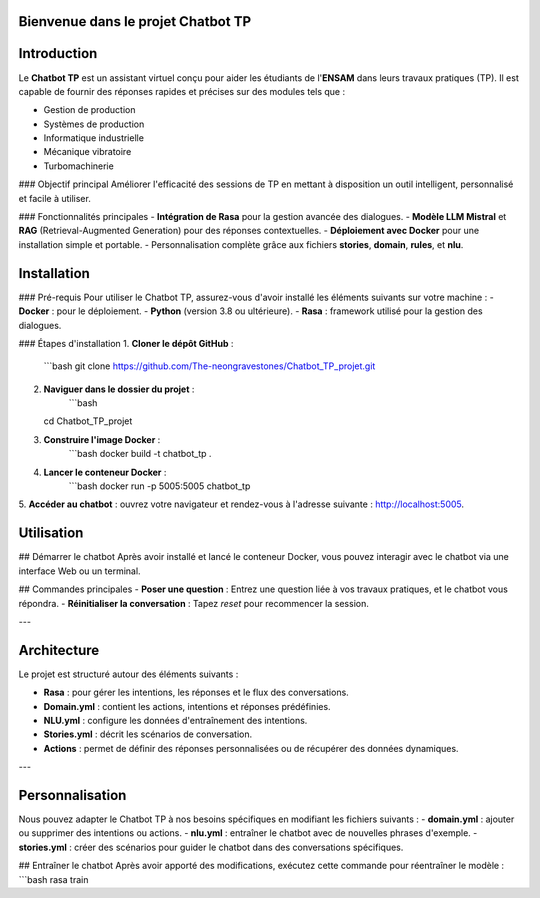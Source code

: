Bienvenue dans le projet Chatbot TP
==================================

.. image:: im.JPG
   :width: 100%
  

Introduction
============
Le **Chatbot TP** est un assistant virtuel conçu pour aider les étudiants de l'**ENSAM** dans leurs travaux pratiques (TP). Il est capable de fournir des réponses rapides et précises sur des modules tels que :

- Gestion de production  
- Systèmes de production  
- Informatique industrielle  
- Mécanique vibratoire  
- Turbomachinerie  

### Objectif principal
Améliorer l'efficacité des sessions de TP en mettant à disposition un outil intelligent, personnalisé et facile à utiliser.

### Fonctionnalités principales
- **Intégration de Rasa** pour la gestion avancée des dialogues.  
- **Modèle LLM Mistral** et **RAG** (Retrieval-Augmented Generation) pour des réponses contextuelles.  
- **Déploiement avec Docker** pour une installation simple et portable.  
- Personnalisation complète grâce aux fichiers **stories**, **domain**, **rules**, et **nlu**.  

Installation
============
### Pré-requis
Pour utiliser le Chatbot TP, assurez-vous d'avoir installé les éléments suivants sur votre machine :  
- **Docker** : pour le déploiement.  
- **Python** (version 3.8 ou ultérieure).  
- **Rasa** : framework utilisé pour la gestion des dialogues.  

### Étapes d'installation
1. **Cloner le dépôt GitHub** :  
   ```bash
   git clone https://github.com/The-neongravestones/Chatbot_TP_projet.git
2. **Naviguer dans le dossier du projet** :
    ```bash
   cd Chatbot_TP_projet
3. **Construire l'image Docker** :
    ```bash
    docker build -t chatbot_tp .
4. **Lancer le conteneur Docker** :
    ```bash
    docker run -p 5005:5005 chatbot_tp
5. **Accéder au chatbot** : ouvrez votre navigateur et rendez-vous à l'adresse suivante :
http://localhost:5005.


Utilisation
============

## Démarrer le chatbot
Après avoir installé et lancé le conteneur Docker, vous pouvez interagir avec le chatbot via une interface Web ou un terminal.

## Commandes principales
- **Poser une question** : Entrez une question liée à vos travaux pratiques, et le chatbot vous répondra.  
- **Réinitialiser la conversation** : Tapez `reset` pour recommencer la session.  

---

Architecture
============

Le projet est structuré autour des éléments suivants :

- **Rasa** : pour gérer les intentions, les réponses et le flux des conversations.  
- **Domain.yml** : contient les actions, intentions et réponses prédéfinies.  
- **NLU.yml** : configure les données d'entraînement des intentions.  
- **Stories.yml** : décrit les scénarios de conversation.  
- **Actions** : permet de définir des réponses personnalisées ou de récupérer des données dynamiques.  

---

Personnalisation
================

Nous pouvez adapter le Chatbot TP à nos besoins spécifiques en modifiant les fichiers suivants :  
- **domain.yml** : ajouter ou supprimer des intentions ou actions.  
- **nlu.yml** : entraîner le chatbot avec de nouvelles phrases d'exemple.  
- **stories.yml** : créer des scénarios pour guider le chatbot dans des conversations spécifiques.  

## Entraîner le chatbot
Après avoir apporté des modifications, exécutez cette commande pour réentraîner le modèle :  
```bash
rasa train

